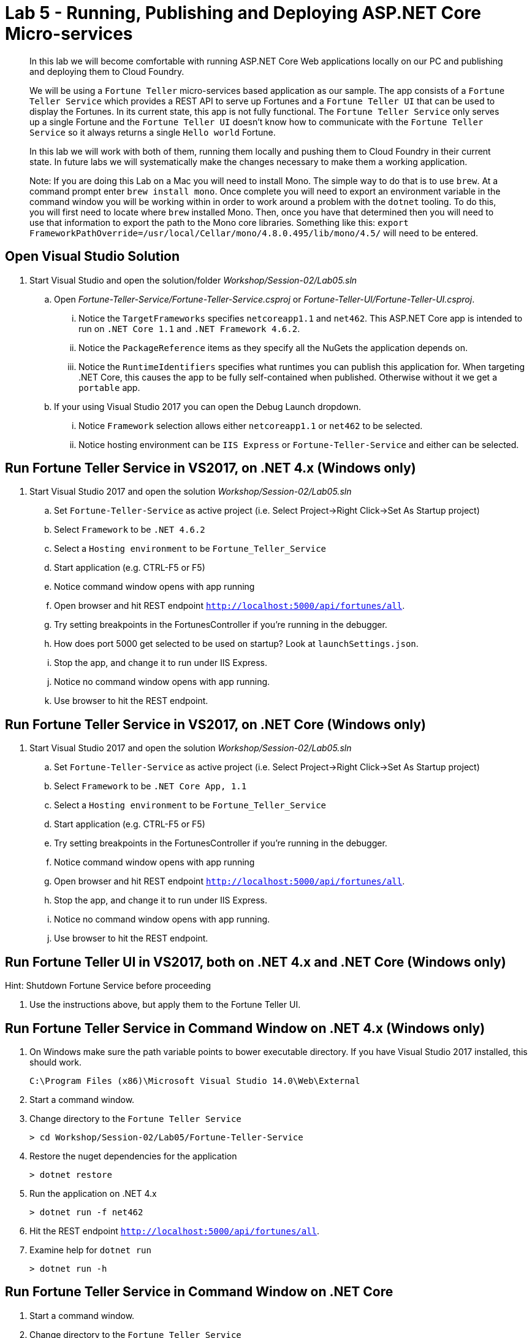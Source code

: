 = Lab 5 - Running, Publishing and Deploying ASP.NET Core Micro-services

[abstract]
--
In this lab we will become comfortable with running ASP.NET Core Web applications locally on our PC and publishing and deploying them to Cloud Foundry.

We will be using a ``Fortune Teller`` micro-services based application as our sample.
The app consists of a ``Fortune Teller Service`` which provides a REST API to serve up Fortunes and a ``Fortune Teller UI`` that can be used to display the Fortunes.
In its current state, this app is not fully functional.
The ``Fortune Teller Service`` only serves up a single Fortune and the ``Fortune Teller UI`` doesn't know how to communicate with the ``Fortune Teller Service`` so it always returns a single ``Hello world`` Fortune.

In this lab we will work with both of them, running them locally and pushing them to Cloud Foundry in their current state.
In future labs we will systematically make the changes necessary to make them a working application.

Note: If you are doing this Lab on a Mac you will need to install Mono. The simple way to do that is to use ``brew``. At a command prompt enter ``brew install mono``. Once complete you will need to export an environment variable in the command window you will be working within in order to work around a problem with the ``dotnet`` tooling.  To do this, you will first need to locate where ``brew`` installed Mono. Then, once you have that determined then you will need to use that information to export the path to the Mono core libraries. Something like this:  ``export FrameworkPathOverride=/usr/local/Cellar/mono/4.8.0.495/lib/mono/4.5/`` will need to be entered.
--

== Open Visual Studio Solution
. Start Visual Studio and open the solution/folder  _Workshop/Session-02/Lab05.sln_
.. Open _Fortune-Teller-Service/Fortune-Teller-Service.csproj_ or  _Fortune-Teller-UI/Fortune-Teller-UI.csproj_.
... Notice the ``TargetFrameworks`` specifies ``netcoreapp1.1`` and ``net462``. This ASP.NET Core app is intended to run on ``.NET Core 1.1`` and ``.NET Framework 4.6.2``.
... Notice the ``PackageReference`` items as they specify all the NuGets the application depends on.
... Notice the ``RuntimeIdentifiers`` specifies what runtimes you can publish this application for.  When targeting .NET Core, this causes the app to be fully self-contained when published. Otherwise without it we get a `portable` app.
.. If your using Visual Studio 2017 you can open the Debug Launch dropdown.
... Notice ``Framework`` selection allows either ``netcoreapp1.1`` or ``net462`` to be selected.
... Notice hosting environment can be ``IIS Express`` or ``Fortune-Teller-Service`` and either can be selected.

== Run Fortune Teller Service in VS2017, on .NET 4.x (Windows only)

. Start Visual Studio 2017 and open the solution _Workshop/Session-02/Lab05.sln_
.. Set ``Fortune-Teller-Service`` as active project (i.e. Select Project->Right Click->Set As Startup project)
.. Select  ``Framework`` to be ``.NET 4.6.2``
.. Select a ``Hosting environment`` to be ``Fortune_Teller_Service``
.. Start application (e.g. CTRL-F5 or F5)
.. Notice command window opens with app running
.. Open browser and hit REST endpoint ``http://localhost:5000/api/fortunes/all``.
.. Try setting breakpoints in the FortunesController if you're running in the debugger.
.. How does port 5000 get selected to be used on startup? Look at ``launchSettings.json``.
.. Stop the app, and change it to run under IIS Express.
.. Notice no command window opens with app running.
.. Use browser to hit the REST endpoint.

== Run Fortune Teller Service in VS2017, on .NET Core (Windows only)

. Start Visual Studio 2017 and open the solution _Workshop/Session-02/Lab05.sln_
.. Set ``Fortune-Teller-Service`` as active project (i.e. Select Project->Right Click->Set As Startup project)
.. Select  ``Framework`` to be ``.NET Core App, 1.1``
.. Select a ``Hosting environment`` to be ``Fortune_Teller_Service``
.. Start application (e.g. CTRL-F5 or F5)
.. Try setting breakpoints in the FortunesController if you're running in the debugger.
.. Notice command window opens with app running
.. Open browser and hit REST endpoint ``http://localhost:5000/api/fortunes/all``.
.. Stop the app, and change it to run under IIS Express.
.. Notice no command window opens with app running.
.. Use browser to hit the REST endpoint.

== Run Fortune Teller UI in VS2017, both on .NET 4.x and .NET Core (Windows only)

Hint: Shutdown Fortune Service before proceeding

. Use the instructions above, but apply them to the Fortune Teller UI.

== Run Fortune Teller Service in Command Window on .NET 4.x (Windows only)

. On Windows make sure the path variable points to bower executable directory. If you have Visual Studio 2017 installed, this should work.

 C:\Program Files (x86)\Microsoft Visual Studio 14.0\Web\External

. Start a command window.
. Change directory to the ``Fortune Teller Service``
+
----
> cd Workshop/Session-02/Lab05/Fortune-Teller-Service
----
. Restore the nuget dependencies for the application
+
----
> dotnet restore
----
. Run the application on .NET 4.x
+
----
> dotnet run -f net462
----
. Hit the REST endpoint ``http://localhost:5000/api/fortunes/all``.
. Examine help for ``dotnet run``
+
----
> dotnet run -h
----

== Run Fortune Teller Service in Command Window on .NET Core
. Start a command window.
. Change directory to the ``Fortune Teller Service``
+
----
> cd Workshop/Session-02/Lab05/Fortune-Teller-Service
----
. Restore the nuget dependencies for the application
+
----
> dotnet restore
----
. Run the application on .NET Core
+
----
> dotnet run -f netcoreapp1.1
----
. Hit the REST endpoint ``http://localhost:5000/api/fortunes/all``.

== Run Fortune Teller UI in Command Window, both on .NET 4.x and .NET Core
. Use the instructions above, but apply them to the Fortune Teller UI.
. Hint: You can specify what port the server listens on as follows:
.. dotnet run -f netcoreapp1.1 --server.urls http://*:5555
.. dotnet run -f net462 --server.urls http://*:5555

== Publish and Push Fortune Teller Service to Cloud Foundry Linux Cell
. Start a command window.
. Change directory to the ``Fortune Teller Service``
+
----
> cd Workshop/Session-02/Lab05/Fortune-Teller-Service
----

. Restore the nuget dependencies for the application
+
----
> dotnet restore
----
. Remove any previously published artifacts if they exist
+

----
> Windows: rmdir /s /q .\publish

> Mac/Linux: rm -rf publish
----
. Publish for Ubuntu and .NET Core,
+
----
> Windows: dotnet publish -f netcoreapp1.1 -r ubuntu.14.04-x64 -o %CD%\publish

> Mac/Linux: dotnet publish -f netcoreapp1.1 -r ubuntu.14.04-x64 -o $PWD/publish
----

. In Visual Studio, examine the `manifest.yml` and `manifest-windows.yml` files.
.. ``manifest.yml`` -> for pushing to Linux cell
.. ``manifest-windows.yml`` -> for pushing to Windows cell
. Push the published app to a Linux cell using ``manifest.yml``.
+
----
> Windows: cf push -f manifest.yml -p .\publish

> Mac/Linux: cf push -f manifest.yml -p publish
----

. Hit the REST endpoint using the route that was generated by the CLI and adding ``/api/fortunes/all`` to it:
+
image::../../Common/images/lab-05-fortuneservice-all.png[]
{sp}+
. Examine help for ``dotnet publish``
+
----
> dotnet publish -h
----

== Publish and Push Fortune Teller UI to Cloud Foundry Linux Cell
. Use the instructions above, but apply them to the Fortune Teller UI.

== Publish for .NET 4 and Push Fortune Teller Service to Cloud Foundry Windows Cell
. Start a command window.
. Change directory to the ``Fortune Teller Service``
+
----
> cd Workshop/Session-02/Lab05/Fortune-Teller-Service
----
. Restore the nuget dependencies for the application
+
----
> dotnet restore
----
. Remove any previously published artifacts if they exist
+
----
> Windows: rmdir /s /q .\publish

> Mac/Linux: rm -rf publish
----
. Publish for Windows and .NET 4.6.2
+
----
> dotnet publish -f net462 -r win10-x64 -o %CD%\publish
----
. In Visual Studio, examine the `manifest.yml` and `manifest-windows.yml` files.
.. ``manifest.yml`` -> for pushing to Linux cell
.. ``manifest-windows.yml`` -> for pushing to Windows cell
. Push the published app to a Windows cell using ``manifest-windows.yml``.
+
----
> cf push -f manifest-windows.yml -p .\publish
----

. Hit the REST endpoint using the route that was generated by the CLI and adding ``/api/fortunes/all`` to it:
+
image::../../Common/images/lab-05-fortuneservice-all.png[]

== Publish for .NET Core and Push Fortune Teller Service to Cloud Foundry Windows Cell
. Use instructions above, but instead cause the app to run on .NET Core on a Windows cell.

== Publish .NET Core and .NET 4 and Push Fortune Teller UI to Cloud Foundry Windows Cell
. Use the instructions above, but apply them to the Fortune Teller UI.

